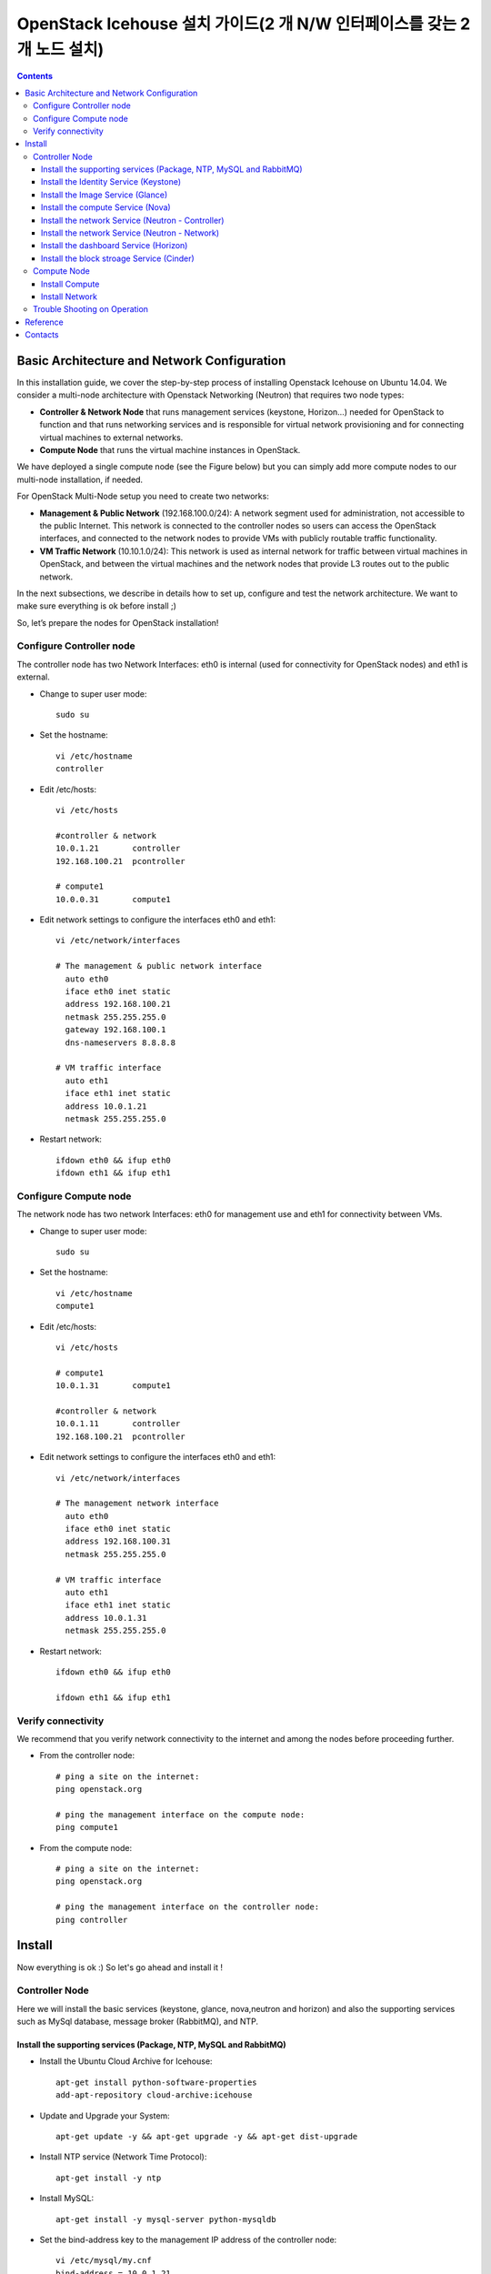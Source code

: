 ####
OpenStack Icehouse 설치 가이드(2 개 N/W 인터페이스를 갖는 2개 노드 설치)
####

.. contents::
  

Basic Architecture and Network Configuration
==========================================

In this installation guide, we cover the step-by-step process of installing Openstack Icehouse on Ubuntu 14.04.  We consider a multi-node architecture with Openstack Networking (Neutron) that requires two node types: 

+ **Controller & Network Node** that runs management services (keystone, Horizon…) needed for OpenStack to function and that runs networking services and is responsible for virtual network provisioning  and for connecting virtual machines to external networks.

+ **Compute Node** that runs the virtual machine instances in OpenStack. 

We have deployed a single compute node (see the Figure below) but you can simply add more compute nodes to our multi-node installation, if needed.  


.. image:: https://github.com/GunSik2/OpenStack/blob/master/images/arch1.jpg

For OpenStack Multi-Node setup you need to create two networks:

+ **Management & Public Network** (192.168.100.0/24): A network segment used for administration, not accessible to the public Internet. This network is connected to the controller nodes so users can access the OpenStack interfaces, and connected to the network nodes to provide VMs with publicly routable traffic functionality.

+ **VM Traffic Network** (10.10.1.0/24): This network is used as internal network for traffic between virtual machines in OpenStack, and between the virtual machines and the network nodes that provide L3 routes out to the public network.

In the next subsections, we describe in details how to set up, configure and test the network architecture. We want to make sure everything is ok before install ;)

So, let’s prepare the nodes for OpenStack installation!


Configure Controller node
-------------------------

The controller node has two Network Interfaces: eth0 is internal (used for connectivity for OpenStack nodes) and eth1 is external.

* Change to super user mode::

    sudo su

* Set the hostname::

    vi /etc/hostname
    controller


* Edit /etc/hosts::

    vi /etc/hosts
        
    #controller & network
    10.0.1.21       controller
    192.168.100.21  pcontroller
        
    # compute1  
    10.0.0.31       compute1


* Edit network settings to configure the interfaces eth0 and eth1::

    vi /etc/network/interfaces
      
    # The management & public network interface
      auto eth0
      iface eth0 inet static
      address 192.168.100.21
      netmask 255.255.255.0
      gateway 192.168.100.1
      dns-nameservers 8.8.8.8
    
    # VM traffic interface
      auto eth1
      iface eth1 inet static
      address 10.0.1.21
      netmask 255.255.255.0

* Restart network::

    ifdown eth0 && ifup eth0
    ifdown eth1 && ifup eth1


Configure Compute node
----------------------
The network node has two network Interfaces: eth0 for management use and eth1 for connectivity between VMs.

* Change to super user mode::

    sudo su

* Set the hostname::

    vi /etc/hostname
    compute1


* Edit /etc/hosts::

    vi /etc/hosts
    
    # compute1
    10.0.1.31       compute1
  
    #controller & network
    10.0.1.11       controller
    192.168.100.21  pcontroller

* Edit network settings to configure the interfaces eth0 and eth1::

    vi /etc/network/interfaces
  
    # The management network interface    
      auto eth0
      iface eth0 inet static
      address 192.168.100.31
      netmask 255.255.255.0
  
    # VM traffic interface     
      auto eth1
      iface eth1 inet static
      address 10.0.1.31
      netmask 255.255.255.0


* Restart network::
  
    ifdown eth0 && ifup eth0
      
    ifdown eth1 && ifup eth1


Verify connectivity
-------------------

We recommend that you verify network connectivity to the internet and among the nodes before proceeding further.

    
* From the controller node::

    # ping a site on the internet:
    ping openstack.org

    # ping the management interface on the compute node:
    ping compute1

* From the compute node::

    # ping a site on the internet:
    ping openstack.org

    # ping the management interface on the controller node:
    ping controller


Install 
=======

Now everything is ok :) So let's go ahead and install it !


Controller Node
---------------

Here we will install the basic services (keystone, glance, nova,neutron and horizon) and also the supporting services 
such as MySql database, message broker (RabbitMQ), and NTP. 

Install the supporting services (Package, NTP, MySQL and RabbitMQ)
^^^^^^^^^^^^^^^^^^^^^^^^^^^^^^^^^^^^^^^^^^^^^^^^^^^^

* Install the Ubuntu Cloud Archive for Icehouse::

    apt-get install python-software-properties
    add-apt-repository cloud-archive:icehouse

* Update and Upgrade your System::
   
    apt-get update -y && apt-get upgrade -y && apt-get dist-upgrade

* Install NTP service (Network Time Protocol)::

    apt-get install -y ntp

* Install MySQL::

    apt-get install -y mysql-server python-mysqldb

* Set the bind-address key to the management IP address of the controller node::

    vi /etc/mysql/my.cnf
    bind-address = 10.0.1.21

* Under the [mysqld] section, set the following keys to enable InnoDB, UTF-8 character set, and UTF-8 collation by default::

    vi /etc/mysql/my.cnf
    [mysqld]
    default-storage-engine = innodb
    innodb_file_per_table
    collation-server = utf8_general_ci
    init-connect = 'SET NAMES utf8'
    character-set-server = utf8

* Restart the MySQL service::

    service mysql restart

* Delete the anonymous users that are created when the database is first started::

    mysql_install_db
    mysql_secure_installation

* Install RabbitMQ (Message Queue) ::

    apt-get install -y rabbitmq-server
    rabbitmqctl change_password guest RABBIT_PASS


Install the Identity Service (Keystone)
^^^^^^^^^^^^^^^^^^^^^^^^^^^^^^^^^^^^^^^

* Install Identity Service

   * Install keystone packages::
   
       apt-get install -y keystone python-keystoneclient
   
   * Create a MySQL database for keystone::
   
       mysql -u root -p
   
       CREATE DATABASE keystone;
       GRANT ALL PRIVILEGES ON keystone.* TO 'keystone'@'localhost' IDENTIFIED BY 'KEYSTONE_DBPASS';
       GRANT ALL PRIVILEGES ON keystone.* TO 'keystone'@'%' IDENTIFIED BY 'KEYSTONE_DBPASS';
   
       exit;
   
   * Remove Keystone SQLite database::
   
       rm /var/lib/keystone/keystone.db
   
   * Edit /etc/keystone/keystone.conf::
   
        vi /etc/keystone/keystone.conf
     
       [database]
       # replace connection = sqlite:////var/lib/keystone/keystone.db by
       connection = mysql://keystone:KEYSTONE_DBPASS@controller/keystone
       
       [DEFAULT]
       admin_token=ADMIN_TOKEN 
       log_dir=/var/log/keystone
     
   
   * Restart the identity service then synchronize the database::
   
       service keystone restart
       keystone-manage db_sync
   
   * Check synchronization::
           
       mysql -u keystone -p 
       show databases;
       show TABLES;


* Define users, tenants, and roles

   * Create an administrative user::
   
       export OS_SERVICE_TOKEN=ADMIN_TOKEN 
       export OS_SERVICE_ENDPOINT=http://controller:35357/v2.0
       
       keystone user-create --name=admin --pass=admin_pass --email=admin@domain.com
       keystone role-create --name=admin
       keystone tenant-create --name=admin --description="Admin Tenant"
       keystone user-role-add --user=admin --tenant=admin --role=admin
       keystone user-role-add --user=admin --role=_member_ --tenant=admin
   
   * Create a normal user::
   
       keystone user-create --name=demo --pass=demo_pass --email=demo@domain.com
       keystone tenant-create --name=demo --description="Demo Tenant"
       keystone user-role-add --user=demo --role=_member_ --tenant=demo

   * Create a service tenant::
   
       keystone tenant-create --name=service --description="Service Tenant"
   

* Define services and API endpoints
   
   * Create a service entry for the Identity Service::
   
       keystone service-create --name=keystone --type=identity --description="OpenStack Identity"
   
   * Specify an API endpoint for the Identity Service::
   
       keystone endpoint-create \
       --service-id=$(keystone service-list | awk '/ identity / {print $2}') \
       --publicurl=http://pcontroller:5000/v2.0 \
       --internalurl=http://controller:5000/v2.0 \
       --adminurl=http://controller:35357/v2.0

* Verify the Identity Service installation
   
   * Create a simple credential file::

       vi admin_creds
       #Paste the following: 
       export OS_TENANT_NAME=admin
       export OS_USERNAME=admin
       export OS_PASSWORD=admin_pass
       export OS_AUTH_URL="http://pcontroller:5000/v2.0/"

       vi demo_creds
       #Paste the following: 
       export OS_USERNAME=demo
       export OS_PASSWORD=demo_pass
       export OS_TENANT_NAME=demo
       export OS_AUTH_URL=http://controller:35357/v2.0

   * clear the values in the OS_SERVICE_TOKEN and OS_SERVICE_ENDPOINT environment variables::
   
     unset OS_SERVICE_TOKEN OS_SERVICE_ENDPOINT

   * Request a authentication token::
   
     keystone --os-username=admin --os-password=admin_pass --os-auth-url=http://controller:35357/v2.0 token-get

   * Load credential admin file::
   
     source admin_creds
     keystone token-get

   * Load credential file::
   
     source admin_creds
     keystone user-list
     keystone user-role-list --user admin --tenant admin


Install the Image Service (Glance)
^^^^^^^^^^^^^^^^^^^^^^^^^^^^^^^^^^
* Image Service Components::
    - glance-api: Accepts Image API calls for image discovery, retrieval, and storage.
    - glance-registry: Stores, processes, and retrieves metadata about images. Metadata includes items such as size and type
    - Database: Stores image metadata. You can choose your database depending on your preference.
    - Storage repository (for image files): The Image Service supports a variety of repositories including normal file systems, Object Storage, RADOS block devices, HTTP, and Amazon S3

* Install the Image Service

   * Install Glance packages::
   
       apt-get install -y glance python-glanceclient
   
   * Create a MySQL database for Glance::
   
       mysql -u root -p
       CREATE DATABASE glance;
       GRANT ALL PRIVILEGES ON glance.* TO 'glance'@'localhost' IDENTIFIED BY 'GLANCE_DBPASS';
       GRANT ALL PRIVILEGES ON glance.* TO 'glance'@'%' IDENTIFIED BY 'GLANCE_DBPASS';
       exit;
   
   * Configure service user and role::
   
       keystone user-create --name=glance --pass=service_pass --email=glance@domain.com
       keystone user-role-add --user=glance --tenant=service --role=admin
   
   * Register the service and create the endpoint::
   
       keystone service-create --name=glance --type=image --description="OpenStack Image Service"
       keystone endpoint-create \
       --service-id=$(keystone service-list | awk '/ image / {print $2}') \
       --publicurl=http://pcontroller:9292 \
       --internalurl=http://controller:9292 \
       --adminurl=http://controller:9292
   
   * Update /etc/glance/glance-api.conf::
   
       vi /etc/glance/glance-api.conf
       
       [database]
       # replace sqlite_db = /var/lib/glance/glance.sqlite with
       connection = mysql://glance:GLANCE_DBPASS@controller/glance
       
       [keystone_authtoken]
       auth_uri = http://controller:5000
       auth_host = controller
       auth_port = 35357
       auth_protocol = http
       admin_tenant_name = service
       admin_user = glance
       admin_password = service_pass
       
       [paste_deploy]
       flavor = keystone
   
   
   * Update /etc/glance/glance-registry.conf::
       
       vi /etc/glance/glance-registry.conf
       
       [database]
       # replace sqlite_db = /var/lib/glance/glance.sqlite with:
       connection = mysql://glance:GLANCE_DBPASS@controller/glance
       
       [keystone_authtoken]
       auth_uri = http://controller:5000
       auth_host = controller
       auth_port = 35357
       auth_protocol = http
       admin_tenant_name = service
       admin_user = glance
       admin_password = service_pass
       
       [paste_deploy]
       flavor = keystone
   
   * Remove sqlite database::
   
       rm /var/lib/glance/glance.sqlite
   
   * Create the database tables for the glance database::
   
       glance-manage db_sync

   * Restart the glance-api and glance-registry services::
   
       service glance-registry restart
       service glance-api restart; 
   
* Verify the Image Service installation

   * Test Glance, upload the cirros cloud image::

       source admin_creds
       glance image-create --name="cirros-0.3.2-x86_64" --disk-format=qcow2 \
       --container-format=bare --is-public=true \
       --copy-from http://download.cirros-cloud.net/0.3.2/cirros-0.3.2-x86_64-disk.img
 
   * List Images::

       glance image-list


Install the compute Service (Nova)
^^^^^^^^^^^^^^^^^^^^^^^^^^^^^^^^^^

* Compute service components:

  * API:
     - nova-api service. Accepts and responds to end user compute API calls. 
     - nova-api-metadata service. Accepts metadata requests from instances. 
  * Compute core:
     - nova-compute process. A worker daemon that creates and terminates virtual machine instances through hypervisor APIs.
     - nova-scheduler process. Conceptually the simplest piece of code in Compute. 
     - nova-conductor module. Mediates interactions between nova-compute and the database.
  * Networking for VMs:
     - nova-network worker daemon. Similar to nova-compute, it accepts networking tasks from the queue and performs tasks to manipulate the network, such as setting up bridging interfaces or changing iptables rules.
     - nova-dhcpbridge script. Tracks IP address leases and records them in the database by using the dnsmasq dhcp-script facility.
  * Console interface
     - nova-consoleauth daemon. Authorizes tokens for users that console proxies provide.
     - nova-novncproxy daemon. Provides a proxy for accessing running instances through a VNC connection. 
     - nova-xvpnvncproxy daemon. A proxy for accessing running instances through a VNC connection. 
     - nova-cert daemon. Manages x509 certificates.
  * Image management 
     - nova-objectstore daemon. Provides an S3 interface for registering images with the Image Service.
     - euca2ools client. A set of command-line interpreter commands for managing cloud resources.
  * Command-line clients and other interfaces
     - nova client. Enables users to submit commands as a tenant administrator or end user.
     - nova-manage client. Enables cloud administrators to submit commands.
  * Other components
     - The queue. A central hub for passing messages between daemons. Usually implemented with RabbitMQ
     - SQL database. Stores most build-time and runtime states for a cloud infrastructure.

* Install nova packages for the controller node::

    apt-get install -y nova-api nova-cert nova-conductor nova-consoleauth \
    nova-novncproxy nova-scheduler python-novaclient


* Create a Mysql database for Nova::

    mysql -u root -p

    CREATE DATABASE nova;
    GRANT ALL PRIVILEGES ON nova.* TO 'nova'@'localhost' IDENTIFIED BY 'NOVA_DBPASS';
    GRANT ALL PRIVILEGES ON nova.* TO 'nova'@'%' IDENTIFIED BY 'NOVA_DBPASS';
    
    exit;

* Configure service user and role::

    keystone user-create --name=nova --pass=service_pass --email=nova@domain.com
    keystone user-role-add --user=nova --tenant=service --role=admin

* Register the service and create the endpoint::
    
    keystone service-create --name=nova --type=compute --description="OpenStack Compute"
    keystone endpoint-create \
    --service-id=$(keystone service-list | awk '/ compute / {print $2}') \
    --publicurl=http://pcontroller:8774/v2/%\(tenant_id\)s \
    --internalurl=http://controller:8774/v2/%\(tenant_id\)s \
    --adminurl=http://controller:8774/v2/%\(tenant_id\)s


* Edit the /etc/nova/nova.conf::
    
    vi /etc/nova/nova.conf

    [database]
    connection = mysql://nova:NOVA_DBPASS@controller/nova
    
    [DEFAULT]
    rpc_backend = rabbit
    rabbit_host = controller
    my_ip = 10.0.1.21
    vncserver_listen = 10.0.1.21
    vncserver_proxyclient_address = 10.0.1.21
    auth_strategy = keystone
    
    [keystone_authtoken]
    auth_uri = http://controller:5000
    auth_host = controller
    auth_port = 35357
    auth_protocol = http
    admin_tenant_name = service
    admin_user = nova
    admin_password = service_pass


* Remove Nova SQLite database::

    rm /var/lib/nova/nova.sqlite


* Synchronize your database::

    nova-manage db sync

* Restart nova-* services::

    service nova-api restart
    service nova-cert restart
    service nova-conductor restart
    service nova-consoleauth restart
    service nova-novncproxy restart
    service nova-scheduler restart


* Check Nova is running. The :-) icons indicate that everything is ok !::
   
    nova-manage service list

* To verify your configuration, list available images::

    source admin_creds
    nova image-list
 
   
Install the network Service (Neutron - Controller)
^^^^^^^^^^^^^^^^^^^^^^^^^^^^^^^^^^^^^

* Install the Neutron server and the OpenVSwitch packages::

    apt-get install -y neutron-server neutron-plugin-ml2

* Create a MySql database for Neutron::

    mysql -u root -p
  
    CREATE DATABASE neutron;
    GRANT ALL PRIVILEGES ON neutron.* TO neutron@'localhost' IDENTIFIED BY 'NEUTRON_DBPASS';
    GRANT ALL PRIVILEGES ON neutron.* TO neutron@'%' IDENTIFIED BY 'NEUTRON_DBPASS';
    
    exit;

* Configure service user and role::

    keystone user-create --name=neutron --pass=service_pass --email=neutron@domain.com
    keystone user-role-add --user=neutron --tenant=service --role=admin

* Register the service and create the endpoint::

    keystone service-create --name=neutron --type=network --description="OpenStack Networking"
    
    keystone endpoint-create \
    --service-id=$(keystone service-list | awk '/ network / {print $2}') \
    --publicurl=http://pcontroller:9696 \
    --internalurl=http://controller:9696 \
    --adminurl=http://controller:9696 


* Update /etc/neutron/neutron.conf::
      
    vi /etc/neutron/neutron.conf
    
    [database]
    # replace connection = sqlite:////var/lib/neutron/neutron.sqlite with
    connection = mysql://neutron:NEUTRON_DBPASS@controller/neutron
    
    [DEFAULT]
    # replace  core_plugin = neutron.plugins.ml2.plugin.Ml2Plugin with
    core_plugin = ml2
    service_plugins = router
    allow_overlapping_ips = True
    
    auth_strategy = keystone
    rpc_backend = neutron.openstack.common.rpc.impl_kombu
    rabbit_host = controller
    
    notify_nova_on_port_status_changes = True
    notify_nova_on_port_data_changes = True
    nova_url = http://controller:8774/v2
    nova_admin_username = nova
    # Replace the SERVICE_TENANT_ID with the output of this command (keystone tenant-list | awk '/ service / { print $2 }')
    nova_admin_tenant_id = SERVICE_TENANT_ID
    nova_admin_password = service_pass
    nova_admin_auth_url = http://controller:35357/v2.0
    
    [keystone_authtoken]
    auth_uri = http://controller:5000
    auth_host = controller
    auth_port = 35357
    auth_protocol = http
    admin_tenant_name = service
    admin_user = neutron
    admin_password = service_pass


* Configure the Modular Layer 2 (ML2) plug-in::

    vi /etc/neutron/plugins/ml2/ml2_conf.ini
    
    [ml2]
    type_drivers = gre
    tenant_network_types = gre
    mechanism_drivers = openvswitch
    
    [ml2_type_gre]
    tunnel_id_ranges = 1:1000
    
    [securitygroup]
    firewall_driver = neutron.agent.linux.iptables_firewall.OVSHybridIptablesFirewallDriver
    enable_security_group = True


* Reconfigure Compute to use Networking::

    vi /etc/nova/nova.conf
    
    [DEFAULT]
    network_api_class=nova.network.neutronv2.api.API
    neutron_url=http://controller:9696
    neutron_auth_strategy=keystone
    neutron_admin_tenant_name=service
    neutron_admin_username=neutron
    neutron_admin_password=service_pass
    neutron_admin_auth_url=http://controller:35357/v2.0
    libvirt_vif_driver=nova.virt.libvirt.vif.LibvirtHybridOVSBridgeDriver
    linuxnet_interface_driver=nova.network.linux_net.LinuxOVSInterfaceDriver
    firewall_driver=nova.virt.firewall.NoopFirewallDriver
    security_group_api=neutron

* Restart the Compute services::
    
    service nova-api restart
    service nova-scheduler restart
    service nova-conductor restart

* Restart the Networking service::

    service neutron-server restart


Install the network Service (Neutron - Network)
^^^^^^^^^^^^^^^^^^^^^^^^^^^^^^^^^^^^^^^^^^^^^^^^^^^^

The network node runs the Networking plug-in and different agents (see the Figure below).


* Install other services::

    apt-get install -y vlan bridge-utils

* Edit /etc/sysctl.conf to contain the following::

    vi /etc/sysctl.conf
    net.ipv4.ip_forward=1
    net.ipv4.conf.all.rp_filter=0
    net.ipv4.conf.default.rp_filter=0


* Implement the changes::

    sysctl -p

* Install the Networking components::

    apt-get install -y neutron-plugin-ml2 neutron-plugin-openvswitch-agent dnsmasq neutron-l3-agent neutron-dhcp-agent


* Edit the /etc/neutron/l3_agent.ini::

    vi /etc/neutron/l3_agent.ini
    
    [DEFAULT]
    interface_driver = neutron.agent.linux.interface.OVSInterfaceDriver
    use_namespaces = True

* Edit the /etc/neutron/dhcp_agent.ini::

    vi /etc/neutron/dhcp_agent.ini
    
    [DEFAULT]
    interface_driver = neutron.agent.linux.interface.OVSInterfaceDriver
    dhcp_driver = neutron.agent.linux.dhcp.Dnsmasq
    use_namespaces = True
    # This is for resolving mtu problem. You can set jumo frame instread of setting this.
    # jumbo frame set: ifconfig eth0 mtu 9000
    dnsmasq_config_file = /etc/neutron/dnsmasq-neutron.conf
    
    vi /etc/neutron/dnsmasq-neutron.conf
    dhcp-option-force=26,1454


* Edit the /etc/neutron/metadata_agent.ini::

    vi /etc/neutron/metadata_agent.ini
    
    [DEFAULT]
    auth_url = http://controller:5000/v2.0
    auth_region = regionOne
    
    admin_tenant_name = service
    admin_user = neutron
    admin_password = service_pass
    nova_metadata_ip = controller
    metadata_proxy_shared_secret = helloOpenStack

* Note: On the controller node::

    vi /etc/nova/nova.conf
   
    [DEFAULT]
    service_neutron_metadata_proxy = true
    neutron_metadata_proxy_shared_secret = helloOpenStack
    
    service nova-api restart


* Edit the /etc/neutron/plugins/ml2/ml2_conf.ini::

    vi /etc/neutron/plugins/ml2/ml2_conf.ini
    
    [ml2]
    type_drivers = gre
    tenant_network_types = gre
    mechanism_drivers = openvswitch
    
    [ml2_type_gre]
    tunnel_id_ranges = 1:1000
    
    [ovs]
    local_ip = 10.0.1.21
    tunnel_type = gre
    enable_tunneling = True
    
    [securitygroup]
    firewall_driver = neutron.agent.linux.iptables_firewall.OVSHybridIptablesFirewallDriver
    enable_security_group = True

* Restart openVSwitch::

    service openvswitch-switch restart

* Create the bridges::

    #br-int will be used for VM integration
    ovs-vsctl add-br br-int

    #br-ex is used to make to VM accessible from the internet
    ovs-vsctl add-br br-ex


* Add the eth0 to the br-ex::

    #Internet connectivity will be lost after this step but this won't affect OpenStack's work
    ovs-vsctl add-port br-ex eth0

* Edit /etc/network/interfaces::

    vi /etc/network/interfaces
    #  comment out the following part and add the next part.
    # The management & public network interface
    #  auto eth0
    #  iface eth0 inet static
    #  address 192.168.100.21
    #  netmask 255.255.255.0
    #  gateway 192.168.100.1
    #  dns-nameservers 8.8.8.8
    
    # The public network interface
    auto eth0
    iface eth0 inet manual
    up ifconfig $IFACE 0.0.0.0 up
    up ip link set $IFACE promisc on
    down ip link set $IFACE promisc off
    down ifconfig $IFACE down
  
    auto br-ex
    iface br-ex inet static
    address 192.168.100.21
    netmask 255.255.255.0
    gateway 192.168.100.1
    dns-nameservers 8.8.8.8

* Restart network::

    ifdown eth0 && ifup eth0
    ifdown br-ex && ifup br-ex


* Restart all neutron services::

    service neutron-plugin-openvswitch-agent restart
    service neutron-dhcp-agent restart
    service neutron-l3-agent restart
    service neutron-metadata-agent restart
    service dnsmasq restart

* Check status::

    service neutron-plugin-openvswitch-agent status
    service neutron-dhcp-agent status
    service neutron-l3-agent status
    service neutron-metadata-agent status
    service dnsmasq status

* Create a simple credential file::

    vi admin_creds
    #Paste the following:
    export OS_TENANT_NAME=admin
    export OS_USERNAME=admin
    export OS_PASSWORD=admin_pass
    export OS_AUTH_URL="http://pcontroller:5000/v2.0/"

* Check Neutron agents::

    source admin_creds
    neutron agent-list


Install the dashboard Service (Horizon)
^^^^^^^^^^^^^^^^^^^^^^^^^^^^^^^^^^^^^^^

* Install the required packages::

    apt-get install -y apache2 memcached libapache2-mod-wsgi openstack-dashboard

* You can remove the openstack-dashboard-ubuntu-theme package::

    apt-get remove -y --purge openstack-dashboard-ubuntu-theme

* Edit /etc/openstack-dashboard/local_settings.py::
    
    vi /etc/openstack-dashboard/local_settings.py
    ALLOWED_HOSTS = ['localhost', 'pcontroller']
    OPENSTACK_HOST = "controller"

* Reload Apache and memcached::

    service apache2 restart 
    service memcached restart

* Note::

    If you have this error: apache2: Could not reliably determine the server's fully qualified domain name, using 127.0.1.1. 
    Set the 'ServerName' directive  globally to suppress this message”

    Solution: Edit /etc/apache2/apache2.conf

    vi /etc/apache2/apache2.conf
    Add the following new line end of file:
    ServerName localhost

* Reload Apache and memcached::

    service apache2 restart; service memcached restart


* Check OpenStack Dashboard at http://192.168.100.21/horizon. login admin/admin_pass


Install the block stroage Service (Cinder)
^^^^^^^^^^^^^^^^^^^^^^^^^^^^^^^^^^^^^

* Block storage consists of the following three components:
    - cinder-api
    - cinder-scheduler
    - cinder-volume
  The first two services are installed on controller node and the last on the service node for storage.
  If the controller node has storage, the last service can also be installed on the controller.
  The document separtes the two nodes.
  
(1) Configure a Block Storage service controller

   * Install the cinder services::
   
       apt-get -y install cinder-api cinder-scheduler

   * Create a MySql database for Cinder::
   
       mysql -u root -p
       CREATE DATABASE cinder;
       GRANT ALL ON cinder.* TO 'cinder'@'localhost' IDENTIFIED BY 'CINDER_PASS';
       GRANT ALL ON cinder.* TO 'cinder'@'%' IDENTIFIED BY 'CINDER_PASS';
       exit;
       
       rm /var/lib/cinder/cinder.sqlite
       cinder-manage db sync
   
   * Register the service and create the endpoint::

       source admin_creds
       keystone user-create --name=cinder --pass=CINDER_PASS --email=cinder@email.com
       keystone user-role-add --user=cinder --tenant=service --role=admin
       keystone service-create --name=cinder --type=volume --description="OpenStack Block Storage"
       keystone endpoint-create \
         --service-id=$(keystone service-list | awk '/ volume / {print $2}') \
         --publicurl=http://pcontroller:8776/v1/%\(tenant_id\)s \
         --internalurl=http://controller:8776/v1/%\(tenant_id\)s \
         --adminurl=http://controller:8776/v1/%\(tenant_id\)s
         
       keystone service-create --name=cinderv2 --type=volumev2 --description="OpenStack Block Storage v2"
       keystone endpoint-create \
         --service-id=$(keystone service-list | awk '/ volumev2 / {print $2}') \
         --publicurl=http://pcontroller:8776/v2/%\(tenant_id\)s \
         --internalurl=http://controller:8776/v2/%\(tenant_id\)s \
         --adminurl=http://controller:8776/v2/%\(tenant_id\)s

   * Configure the cinder services::

       sudo vi /etc/cinder/cinder.conf
       [DEFAULT]
       rpc_backend = cinder.openstack.common.rpc.impl_kombu
       rabbit_host = controller
       rabbit_port = 5672
       …
       [keystone_authtoken]
       auth_uri = http://controller:5000
       auth_host = controller
       auth_port = 35357
       auth_protocol = http
       admin_tenant_name = service
       admin_user = cinder
       admin_password = CINDER_PASS
       [database]
       connection = mysql://cinder:CINDER_PASS@controller/cinder

   * Restart cinder services::
   
       service cinder-scheduler restart
       service cinder-api restart

(2) Configure a Block Storage service node

   * Configure the block storage (assumes a second disk /dev/sdb3 that is used for  LVM physical and logical volumes)::
   
       apt-get install lvm2
       pvcreate /dev/sdb3
       vgcreate cinder-volumes /dev/sdb3
       
       vi /etc/lvm/lvm.conf
       devices {
       ...
       filter = [ "a/sda1/", "a/sdb3/", "r/.*/"]
       ...
       }

   * Install the cinder serivces::
   
       apt-get install cinder-volume
       vi /etc/cinder/cinder.conf
       [keystone_authtoken]
       auth_uri = http://controller:5000
       auth_host = controller
       auth_port = 35357
       auth_protocol = http
       admin_tenant_name = service
       admin_user = cinder
       admin_password = CINDER_PASS
       ...
       [DEFAULT]
       rpc_backend = rabbit
       rabbit_host = controller
       rabbit_port = 5672
       ...
       my_ip = 10.0.1.21         
       glance_host = controller
       ...
       [database]
       connection = mysql://cinder:CINDER_DBPASS@controller/cinder

   * Restart cinder volume services::

       service cinder-volume restart  
       service tgt restart

(3) Verify the Block Storage installation

   * Test the cinder services::
   
       source demo_creds
       cinder create --display-name myVolume 1
       cinder list




Compute Node
------------

Finally, let's install the services on the compute node!
It uses KVM as hypervisor and runs nova-compute, the Networking plug-in and layer 2 agent.  

Install Compute
^^^^^^^^^^^^^^^^

1) Install basic services

   * Install the Ubuntu Cloud Archive for Icehouse::
   
       apt-get install python-software-properties
       add-apt-repository cloud-archive:icehouse
   
   * Update and Upgrade your System::
    
       apt-get update -y && apt-get upgrade -y && apt-get dist-upgrade
   
   
   * Install ntp service::
       
       apt-get install -y ntp
   
   * Set the compute node to follow up your conroller node::
   
      sed -i 's/server ntp.ubuntu.com/server controller/g' /etc/ntp.conf
   
   * Restart NTP service::
   
       service ntp restart
   
   * Install MySQL Python library::
   
       apt-get install python-mysqldb
      
   * Check that your hardware supports virtualization::
   
       apt-get install -y cpu-checker
       kvm-ok

   * Install and configure kvm::
   
       apt-get install -y kvm libvirt-bin pm-utils

2) Install Compute

   * Install the Compute packages::
   
       apt-get install -y nova-compute-kvm python-guestfs
   
   * Make the current kernel readable::
   
       dpkg-statoverride  --update --add root root 0644 /boot/vmlinuz-$(uname -r)
   
   * Enable this override for all future kernel updates, create the file /etc/kernel/postinst.d/statoverride containing::
   
       vi /etc/kernel/postinst.d/statoverride
       #!/bin/sh
       version="$1"
       # passing the kernel version is required
       [ -z "${version}" ] && exit 0
       dpkg-statoverride --update --add root root 0644 /boot/vmlinuz-${version}
   
   * Make the file executable::
   
       chmod +x /etc/kernel/postinst.d/statoverride
   
   
   * Modify the /etc/nova/nova.conf like this::
   
       vi /etc/nova/nova.conf
       [DEFAULT]
       auth_strategy = keystone
       vif_plugging_is_fatal=false
       vif_plugging_timeout=0
   
       rpc_backend = rabbit
       rabbit_host = controller
       glance_host = controller
   
       my_ip = 10.0.1.31
       vnc_enabled = True
       vncserver_listen = 0.0.0.0
       vncserver_proxyclient_address = 10.0.1.31
       novncproxy_base_url = http://pcontroller:6080/vnc_auto.html
       
       [database]
       connection = mysql://nova:NOVA_DBPASS@controller/nova
       
       [keystone_authtoken]
       auth_uri = http://controller:5000
       auth_host = controller
       auth_port = 35357
       auth_protocol = http
       admin_tenant_name = service
       admin_user = nova
       admin_password = service_pass
       
   * Notice that if this command (egrep -c '(vmx|svm)' /proc/cpuinfo) returns a value of zero, 
     your system does not support hardware acceleration and you must configure libvirt to use QEMU instead of KVM in nova.conf.:: 
       [libvirt]
       ...
       virt_type = qemu
   
   * Delete /var/lib/nova/nova.sqlite file::
       
       rm /var/lib/nova/nova.sqlite
   
   * Restart nova-compute services::
   
       service nova-compute restart


Install Network
^^^^^^^^^^^^^^^^

* Edit /etc/sysctl.conf to contain the following::

    vi /etc/sysctl.conf
    net.ipv4.ip_forward=1
    net.ipv4.conf.all.rp_filter=0
    net.ipv4.conf.default.rp_filter=0

* Implement the changes::

    sysctl -p

* Install the Networking components::
    
    apt-get install -y neutron-common neutron-plugin-ml2 neutron-plugin-openvswitch-agent


* Update /etc/neutron/neutron.conf::

    vi /etc/neutron/neutron.conf
    
    [DEFAULT]
    auth_strategy = keystone
    # replace  core_plugin = neutron.plugins.ml2.plugin.Ml2Plugin with
    core_plugin = ml2
    service_plugins = router
    allow_overlapping_ips = True
    
    rpc_backend = neutron.openstack.common.rpc.impl_kombu
    rabbit_host = controller
    rabbit_password = RABBIT_PASS
    
    [keystone_authtoken]
    auth_uri = http://controller:5000
    auth_host = controller
    auth_port = 35357
    auth_protocol = http
    admin_tenant_name = service
    admin_user = neutron
    admin_password = service_pass
    
   [database]
   connection = mysql://neutron:NEUTRON_DBPASS@controller/neutron


* Configure the Modular Layer 2 (ML2) plug-in::
    
    vi /etc/neutron/plugins/ml2/ml2_conf.ini
    
    [ml2]
    type_drivers = gre
    tenant_network_types = gre
    mechanism_drivers = openvswitch
    
    [ml2_type_gre]
    tunnel_id_ranges = 1:1000
    
    [ovs]
    local_ip = 10.0.1.31
    tunnel_type = gre
    enable_tunneling = True
    
    [securitygroup]
    firewall_driver = neutron.agent.linux.iptables_firewall.OVSHybridIptablesFirewallDriver
    enable_security_group = True

* Restart the OVS service::

    service openvswitch-switch restart

* Create the bridges::

    #br-int will be used for VM integration
    ovs-vsctl add-br br-int
    

* Edit /etc/nova/nova.conf::

    vi /etc/nova/nova.conf
    
    [DEFAULT]
    network_api_class = nova.network.neutronv2.api.API
    neutron_url = http://controller:9696
    neutron_auth_strategy = keystone
    neutron_admin_tenant_name = service
    neutron_admin_username = neutron
    neutron_admin_password = service_pass
    neutron_admin_auth_url = http://controller:35357/v2.0
    linuxnet_interface_driver = nova.network.linux_net.LinuxOVSInterfaceDriver
    firewall_driver = nova.virt.firewall.NoopFirewallDriver
    security_group_api = neutron


* Restart nova-compute services::

    service nova-compute restart

* Restart the Open vSwitch (OVS) agent::

    service neutron-plugin-openvswitch-agent restart

* Check Nova is running. The :-) icons indicate that everything is ok !::

    nova-manage service list
    


Trouble Shooting on Operation 
------------
* Case1: 'Too many connections'
    Problem
    - cat /var/log/nova/nova-api.log
    ERROR nova.api.openstack [req-22e47296-ae37-4a66-9d6f-953c21efb8c2 b5b2b5c7c2a740599857cf31cc3b43e3 27d4039052fd42b09ee477e0b40fe713] Caught error: (OperationalError) (1040, 'Too many connections') None None

    Solution
    - /etc/mysql/my.cnf
      max_connections        = 500
    - service mysql restart
    
    
    
Reference
=========
The content is the summarization of OpenStack Installation Guide for Ubuntu 14.04 (LTS) and the applicaiton case to two nodes.
- http://docs.openstack.org/icehouse/install-guide/install/apt/content/
- https://fosskb.wordpress.com/2014/06/10/managing-openstack-internaldataexternal-network-in-one-interface/

Contacts
========

GunSik Choi : cgshome at gmail.com

